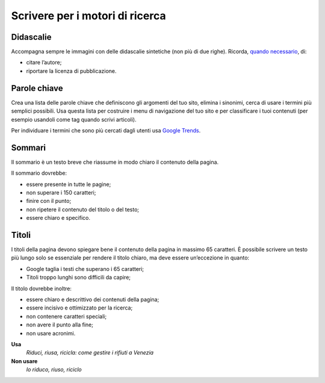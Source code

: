 Scrivere per i motori di ricerca
================================

Didascalie
----------

Accompagna sempre le immagini con delle didascalie sintetiche (non più di due righe). Ricorda, `quando necessario <http://design-italia.readthedocs.io/it/stable/doc/content-design/linguaggio.html#immagini>`__, di:

-  citare l’autore;

-  riportare la licenza di pubblicazione.

Parole chiave
-------------

Crea una lista delle parole chiave che definiscono gli argomenti del tuo sito, elimina i sinonimi, cerca di usare i termini più semplici possibili. Usa questa lista per costruire i menu di navigazione del tuo sito e per classificare i tuoi contenuti (per esempio usandoli come tag quando scrivi articoli).

Per individuare i termini che sono più cercati dagli utenti usa `Google Trends <https://trends.google.it/trends/>`__.

Sommari
-------

Il sommario è un testo breve che riassume in modo chiaro il contenuto della pagina.

Il sommario dovrebbe:

-  essere presente in tutte le pagine;

-  non superare i 150 caratteri;

-  finire con il punto;

-  non ripetere il contenuto del titolo o del testo;

-  essere chiaro e specifico.

Titoli
------

I titoli della pagina devono spiegare bene il contenuto della pagina in massimo 65 caratteri. È possibile scrivere un testo più lungo solo se essenziale per rendere il titolo chiaro, ma deve essere un’eccezione in quanto:

-  Google taglia i testi che superano i 65 caratteri;

-  Titoli troppo lunghi sono difficili da capire;

Il titolo dovrebbe inoltre:

-  essere chiaro e descrittivo dei contenuti della pagina;

-  essere incisivo e ottimizzato per la ricerca;

-  non contenere caratteri speciali;

-  non avere il punto alla fine;

-  non usare acronimi.

**Usa**
   *Riduci, riusa, ricicla: come gestire i rifiuti a Venezia*

**Non usare**
   *Io riduco, riuso, riciclo*

